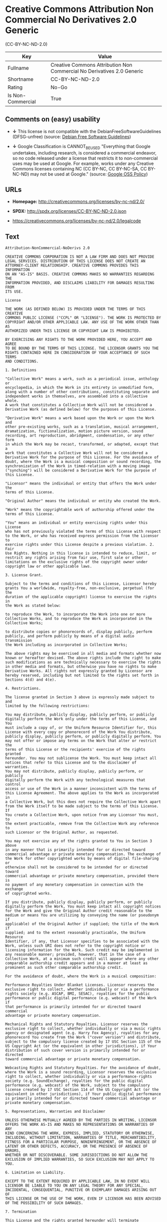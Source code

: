 * Creative Commons Attribution Non Commercial No Derivatives 2.0 Generic
(CC-BY-NC-ND-2.0)

| Key                 | Value                                                                    |
|---------------------+--------------------------------------------------------------------------|
| Fullname            | Creative Commons Attribution Non Commercial No Derivatives 2.0 Generic   |
| Shortname           | CC-BY-NC-ND-2.0                                                          |
| Rating              | No-Go                                                                    |
| Is Non-Commercial   | True                                                                     |

** Comments on (easy) usability

- *↓* This license is not compatible with the
  DebianFreeSoftwareGuidelines (DFSG-unfree) (source:
  [[https://wiki.debian.org/DFSGLicenses][Debian Free Software
  Guidelines]])

- *↓* Google Classification is CANNOT_BE_USED "Everything that Google
  undertakes, including research, is considered a commercial endeavor,
  so no code released under a license that restricts it to
  non-commercial uses may be used at Google. For example, works under
  any Creative Commons licenses containing NC (CC BY-NC, CC BY-NC-SA, CC
  BY-NC-ND) may not be used at Google." (source:
  [[https://opensource.google.com/docs/thirdparty/licenses/][Google OSS
  Policy]])

** URLs

- *Homepage:* http://creativecommons.org/licenses/by-nc-nd/2.0/

- *SPDX:* http://spdx.org/licenses/CC-BY-NC-ND-2.0.json

- https://creativecommons.org/licenses/by-nc-nd/2.0/legalcode

** Text

#+BEGIN_EXAMPLE
    Attribution-NonCommercial-NoDerivs 2.0

    CREATIVE COMMONS CORPORATION IS NOT A LAW FIRM AND DOES NOT PROVIDE
    LEGAL SERVICES. DISTRIBUTION OF THIS LICENSE DOES NOT CREATE AN
    ATTORNEY-CLIENT RELATIONSHIP. CREATIVE COMMONS PROVIDES THIS INFORMATION
    ON AN "AS-IS" BASIS. CREATIVE COMMONS MAKES NO WARRANTIES REGARDING THE
    INFORMATION PROVIDED, AND DISCLAIMS LIABILITY FOR DAMAGES RESULTING FROM
    ITS USE.

    License

    THE WORK (AS DEFINED BELOW) IS PROVIDED UNDER THE TERMS OF THIS CREATIVE
    COMMONS PUBLIC LICENSE ("CCPL" OR "LICENSE"). THE WORK IS PROTECTED BY
    COPYRIGHT AND/OR OTHER APPLICABLE LAW. ANY USE OF THE WORK OTHER THAN AS
    AUTHORIZED UNDER THIS LICENSE OR COPYRIGHT LAW IS PROHIBITED.

    BY EXERCISING ANY RIGHTS TO THE WORK PROVIDED HERE, YOU ACCEPT AND AGREE
    TO BE BOUND BY THE TERMS OF THIS LICENSE. THE LICENSOR GRANTS YOU THE
    RIGHTS CONTAINED HERE IN CONSIDERATION OF YOUR ACCEPTANCE OF SUCH TERMS
    AND CONDITIONS.

    1. Definitions

    "Collective Work" means a work, such as a periodical issue, anthology or
    encyclopedia, in which the Work in its entirety in unmodified form,
    along with a number of other contributions, constituting separate and
    independent works in themselves, are assembled into a collective whole.
    A work that constitutes a Collective Work will not be considered a
    Derivative Work (as defined below) for the purposes of this License.

    "Derivative Work" means a work based upon the Work or upon the Work and
    other pre-existing works, such as a translation, musical arrangement,
    dramatization, fictionalization, motion picture version, sound
    recording, art reproduction, abridgment, condensation, or any other form
    in which the Work may be recast, transformed, or adapted, except that a
    work that constitutes a Collective Work will not be considered a
    Derivative Work for the purpose of this License. For the avoidance of
    doubt, where the Work is a musical composition or sound recording, the
    synchronization of the Work in timed-relation with a moving image
    ("synching") will be considered a Derivative Work for the purpose of
    this License.

    "Licensor" means the individual or entity that offers the Work under the
    terms of this License.

    "Original Author" means the individual or entity who created the Work.

    "Work" means the copyrightable work of authorship offered under the
    terms of this License.

    "You" means an individual or entity exercising rights under this License
    who has not previously violated the terms of this License with respect
    to the Work, or who has received express permission from the Licensor to
    exercise rights under this License despite a previous violation. 2. Fair
    Use Rights. Nothing in this license is intended to reduce, limit, or
    restrict any rights arising from fair use, first sale or other
    limitations on the exclusive rights of the copyright owner under
    copyright law or other applicable laws.

    3. License Grant. 

    Subject to the terms and conditions of this License, Licensor hereby
    grants You a worldwide, royalty-free, non-exclusive, perpetual (for the
    duration of the applicable copyright) license to exercise the rights in
    the Work as stated below:

    to reproduce the Work, to incorporate the Work into one or more
    Collective Works, and to reproduce the Work as incorporated in the
    Collective Works;

    to distribute copies or phonorecords of, display publicly, perform
    publicly, and perform publicly by means of a digital audio transmission
    the Work including as incorporated in Collective Works;

    The above rights may be exercised in all media and formats whether now
    known or hereafter devised. The above rights include the right to make
    such modifications as are technically necessary to exercise the rights
    in other media and formats, but otherwise you have no rights to make
    Derivative Works. All rights not expressly granted by Licensor are
    hereby reserved, including but not limited to the rights set forth in
    Sections 4(d) and 4(e).

    4. Restrictions.

    The license granted in Section 3 above is expressly made subject to and
    limited by the following restrictions:

    You may distribute, publicly display, publicly perform, or publicly
    digitally perform the Work only under the terms of this License, and You
    must include a copy of, or the Uniform Resource Identifier for, this
    License with every copy or phonorecord of the Work You distribute,
    publicly display, publicly perform, or publicly digitally perform. You
    may not offer or impose any terms on the Work that alter or restrict the
    terms of this License or the recipients' exercise of the rights granted
    hereunder. You may not sublicense the Work. You must keep intact all
    notices that refer to this License and to the disclaimer of warranties.
    You may not distribute, publicly display, publicly perform, or publicly
    digitally perform the Work with any technological measures that control
    access or use of the Work in a manner inconsistent with the terms of
    this License Agreement. The above applies to the Work as incorporated in
    a Collective Work, but this does not require the Collective Work apart
    from the Work itself to be made subject to the terms of this License. If
    You create a Collective Work, upon notice from any Licensor You must, to
    the extent practicable, remove from the Collective Work any reference to
    such Licensor or the Original Author, as requested.

    You may not exercise any of the rights granted to You in Section 3 above
    in any manner that is primarily intended for or directed toward
    commercial advantage or private monetary compensation. The exchange of
    the Work for other copyrighted works by means of digital file-sharing or
    otherwise shall not be considered to be intended for or directed toward
    commercial advantage or private monetary compensation, provided there is
    no payment of any monetary compensation in connection with the exchange
    of copyrighted works.

    If you distribute, publicly display, publicly perform, or publicly
    digitally perform the Work, You must keep intact all copyright notices
    for the Work and give the Original Author credit reasonable to the
    medium or means You are utilizing by conveying the name (or pseudonym if
    applicable) of the Original Author if supplied; the title of the Work if
    supplied; and to the extent reasonably practicable, the Uniform Resource
    Identifier, if any, that Licensor specifies to be associated with the
    Work, unless such URI does not refer to the copyright notice or
    licensing information for the Work. Such credit may be implemented in
    any reasonable manner; provided, however, that in the case of a
    Collective Work, at a minimum such credit will appear where any other
    comparable authorship credit appears and in a manner at least as
    prominent as such other comparable authorship credit.

    For the avoidance of doubt, where the Work is a musical composition:

    Performance Royalties Under Blanket Licenses. Licensor reserves the
    exclusive right to collect, whether individually or via a performance
    rights society (e.g. ASCAP, BMI, SESAC), royalties for the public
    performance or public digital performance (e.g. webcast) of the Work if
    that performance is primarily intended for or directed toward commercial
    advantage or private monetary compensation.

    Mechanical Rights and Statutory Royalties. Licensor reserves the
    exclusive right to collect, whether individually or via a music rights
    agency or designated agent (e.g. Harry Fox Agency), royalties for any
    phonorecord You create from the Work ("cover version") and distribute,
    subject to the compulsory license created by 17 USC Section 115 of the
    US Copyright Act (or the equivalent in other jurisdictions), if Your
    distribution of such cover version is primarily intended for or directed
    toward commercial advantage or private monetary compensation.

    Webcasting Rights and Statutory Royalties. For the avoidance of doubt,
    where the Work is a sound recording, Licensor reserves the exclusive
    right to collect, whether individually or via a performance-rights
    society (e.g. SoundExchange), royalties for the public digital
    performance (e.g. webcast) of the Work, subject to the compulsory
    license created by 17 USC Section 114 of the US Copyright Act (or the
    equivalent in other jurisdictions), if Your public digital performance
    is primarily intended for or directed toward commercial advantage or
    private monetary compensation.

    5. Representations, Warranties and Disclaimer

    UNLESS OTHERWISE MUTUALLY AGREED BY THE PARTIES IN WRITING, LICENSOR
    OFFERS THE WORK AS-IS AND MAKES NO REPRESENTATIONS OR WARRANTIES OF ANY
    KIND CONCERNING THE WORK, EXPRESS, IMPLIED, STATUTORY OR OTHERWISE,
    INCLUDING, WITHOUT LIMITATION, WARRANTIES OF TITLE, MERCHANTIBILITY,
    FITNESS FOR A PARTICULAR PURPOSE, NONINFRINGEMENT, OR THE ABSENCE OF
    LATENT OR OTHER DEFECTS, ACCURACY, OR THE PRESENCE OF ABSENCE OF ERRORS,
    WHETHER OR NOT DISCOVERABLE. SOME JURISDICTIONS DO NOT ALLOW THE
    EXCLUSION OF IMPLIED WARRANTIES, SO SUCH EXCLUSION MAY NOT APPLY TO YOU.

    6. Limitation on Liability.

    EXCEPT TO THE EXTENT REQUIRED BY APPLICABLE LAW, IN NO EVENT WILL
    LICENSOR BE LIABLE TO YOU ON ANY LEGAL THEORY FOR ANY SPECIAL,
    INCIDENTAL, CONSEQUENTIAL, PUNITIVE OR EXEMPLARY DAMAGES ARISING OUT OF
    THIS LICENSE OR THE USE OF THE WORK, EVEN IF LICENSOR HAS BEEN ADVISED
    OF THE POSSIBILITY OF SUCH DAMAGES.

    7. Termination

    This License and the rights granted hereunder will terminate
    automatically upon any breach by You of the terms of this License.
    Individuals or entities who have received Collective Works from You
    under this License, however, will not have their licenses terminated
    provided such individuals or entities remain in full compliance with
    those licenses. Sections 1, 2, 5, 6, 7, and 8 will survive any
    termination of this License.

    Subject to the above terms and conditions, the license granted here is
    perpetual (for the duration of the applicable copyright in the Work).
    Notwithstanding the above, Licensor reserves the right to release the
    Work under different license terms or to stop distributing the Work at
    any time; provided, however that any such election will not serve to
    withdraw this License (or any other license that has been, or is
    required to be, granted under the terms of this License), and this
    License will continue in full force and effect unless terminated as
    stated above.

    8. Miscellaneous

    Each time You distribute or publicly digitally perform the Work or a
    Collective Work, the Licensor offers to the recipient a license to the
    Work on the same terms and conditions as the license granted to You
    under this License.

    If any provision of this License is invalid or unenforceable under
    applicable law, it shall not affect the validity or enforceability of
    the remainder of the terms of this License, and without further action
    by the parties to this agreement, such provision shall be reformed to
    the minimum extent necessary to make such provision valid and
    enforceable.

    No term or provision of this License shall be deemed waived and no
    breach consented to unless such waiver or consent shall be in writing
    and signed by the party to be charged with such waiver or consent.

    This License constitutes the entire agreement between the parties with
    respect to the Work licensed here. There are no understandings,
    agreements or representations with respect to the Work not specified
    here. Licensor shall not be bound by any additional provisions that may
    appear in any communication from You. This License may not be modified
    without the mutual written agreement of the Licensor and You.

    Creative Commons is not a party to this License, and makes no warranty
    whatsoever in connection with the Work. Creative Commons will not be
    liable to You or any party on any legal theory for any damages
    whatsoever, including without limitation any general, special,
    incidental or consequential damages arising in connection to this
    license. Notwithstanding the foregoing two (2) sentences, if Creative
    Commons has expressly identified itself as the Licensor hereunder, it
    shall have all rights and obligations of Licensor.

    Except for the limited purpose of indicating to the public that the Work
    is licensed under the CCPL, neither party will use the trademark
    "Creative Commons" or any related trademark or logo of Creative Commons
    without the prior written consent of Creative Commons. Any permitted use
    will be in compliance with Creative Commons' then-current trademark
    usage guidelines, as may be published on its website or otherwise made
    available upon request from time to time.

    Creative Commons may be contacted at http://creativecommons.org/.
#+END_EXAMPLE

--------------

** Raw Data

#+BEGIN_EXAMPLE
    {
        "__impliedNames": [
            "CC-BY-NC-ND-2.0",
            "Creative Commons Attribution Non Commercial No Derivatives 2.0 Generic",
            "cc-by-nc-nd-2.0"
        ],
        "__impliedId": "CC-BY-NC-ND-2.0",
        "__impliedAmbiguousNames": [
            "Creative Commons Attribution-Non Commercial-Share Alike (CC-by-nc-sa)"
        ],
        "__impliedRatingState": [
            [
                "Override",
                {
                    "tag": "FinalRating",
                    "contents": {
                        "tag": "RNoGo"
                    }
                }
            ]
        ],
        "__impliedNonCommercial": true,
        "facts": {
            "LicenseName": {
                "implications": {
                    "__impliedNames": [
                        "CC-BY-NC-ND-2.0",
                        "CC-BY-NC-ND-2.0",
                        "Creative Commons Attribution Non Commercial No Derivatives 2.0 Generic",
                        "cc-by-nc-nd-2.0"
                    ],
                    "__impliedId": "CC-BY-NC-ND-2.0"
                },
                "shortname": "CC-BY-NC-ND-2.0",
                "otherNames": [
                    "CC-BY-NC-ND-2.0",
                    "Creative Commons Attribution Non Commercial No Derivatives 2.0 Generic",
                    "cc-by-nc-nd-2.0"
                ]
            },
            "SPDX": {
                "isSPDXLicenseDeprecated": false,
                "spdxFullName": "Creative Commons Attribution Non Commercial No Derivatives 2.0 Generic",
                "spdxDetailsURL": "http://spdx.org/licenses/CC-BY-NC-ND-2.0.json",
                "_sourceURL": "https://spdx.org/licenses/CC-BY-NC-ND-2.0.html",
                "spdxLicIsOSIApproved": false,
                "spdxSeeAlso": [
                    "https://creativecommons.org/licenses/by-nc-nd/2.0/legalcode"
                ],
                "_implications": {
                    "__impliedNames": [
                        "CC-BY-NC-ND-2.0",
                        "Creative Commons Attribution Non Commercial No Derivatives 2.0 Generic"
                    ],
                    "__impliedId": "CC-BY-NC-ND-2.0",
                    "__impliedURLs": [
                        [
                            "SPDX",
                            "http://spdx.org/licenses/CC-BY-NC-ND-2.0.json"
                        ],
                        [
                            null,
                            "https://creativecommons.org/licenses/by-nc-nd/2.0/legalcode"
                        ]
                    ]
                },
                "spdxLicenseId": "CC-BY-NC-ND-2.0"
            },
            "Scancode": {
                "otherUrls": [
                    "https://creativecommons.org/licenses/by-nc-nd/2.0/legalcode"
                ],
                "homepageUrl": "http://creativecommons.org/licenses/by-nc-nd/2.0/",
                "shortName": "CC-BY-NC-ND-2.0",
                "textUrls": null,
                "text": "Attribution-NonCommercial-NoDerivs 2.0\n\nCREATIVE COMMONS CORPORATION IS NOT A LAW FIRM AND DOES NOT PROVIDE\nLEGAL SERVICES. DISTRIBUTION OF THIS LICENSE DOES NOT CREATE AN\nATTORNEY-CLIENT RELATIONSHIP. CREATIVE COMMONS PROVIDES THIS INFORMATION\nON AN \"AS-IS\" BASIS. CREATIVE COMMONS MAKES NO WARRANTIES REGARDING THE\nINFORMATION PROVIDED, AND DISCLAIMS LIABILITY FOR DAMAGES RESULTING FROM\nITS USE.\n\nLicense\n\nTHE WORK (AS DEFINED BELOW) IS PROVIDED UNDER THE TERMS OF THIS CREATIVE\nCOMMONS PUBLIC LICENSE (\"CCPL\" OR \"LICENSE\"). THE WORK IS PROTECTED BY\nCOPYRIGHT AND/OR OTHER APPLICABLE LAW. ANY USE OF THE WORK OTHER THAN AS\nAUTHORIZED UNDER THIS LICENSE OR COPYRIGHT LAW IS PROHIBITED.\n\nBY EXERCISING ANY RIGHTS TO THE WORK PROVIDED HERE, YOU ACCEPT AND AGREE\nTO BE BOUND BY THE TERMS OF THIS LICENSE. THE LICENSOR GRANTS YOU THE\nRIGHTS CONTAINED HERE IN CONSIDERATION OF YOUR ACCEPTANCE OF SUCH TERMS\nAND CONDITIONS.\n\n1. Definitions\n\n\"Collective Work\" means a work, such as a periodical issue, anthology or\nencyclopedia, in which the Work in its entirety in unmodified form,\nalong with a number of other contributions, constituting separate and\nindependent works in themselves, are assembled into a collective whole.\nA work that constitutes a Collective Work will not be considered a\nDerivative Work (as defined below) for the purposes of this License.\n\n\"Derivative Work\" means a work based upon the Work or upon the Work and\nother pre-existing works, such as a translation, musical arrangement,\ndramatization, fictionalization, motion picture version, sound\nrecording, art reproduction, abridgment, condensation, or any other form\nin which the Work may be recast, transformed, or adapted, except that a\nwork that constitutes a Collective Work will not be considered a\nDerivative Work for the purpose of this License. For the avoidance of\ndoubt, where the Work is a musical composition or sound recording, the\nsynchronization of the Work in timed-relation with a moving image\n(\"synching\") will be considered a Derivative Work for the purpose of\nthis License.\n\n\"Licensor\" means the individual or entity that offers the Work under the\nterms of this License.\n\n\"Original Author\" means the individual or entity who created the Work.\n\n\"Work\" means the copyrightable work of authorship offered under the\nterms of this License.\n\n\"You\" means an individual or entity exercising rights under this License\nwho has not previously violated the terms of this License with respect\nto the Work, or who has received express permission from the Licensor to\nexercise rights under this License despite a previous violation. 2. Fair\nUse Rights. Nothing in this license is intended to reduce, limit, or\nrestrict any rights arising from fair use, first sale or other\nlimitations on the exclusive rights of the copyright owner under\ncopyright law or other applicable laws.\n\n3. License Grant. \n\nSubject to the terms and conditions of this License, Licensor hereby\ngrants You a worldwide, royalty-free, non-exclusive, perpetual (for the\nduration of the applicable copyright) license to exercise the rights in\nthe Work as stated below:\n\nto reproduce the Work, to incorporate the Work into one or more\nCollective Works, and to reproduce the Work as incorporated in the\nCollective Works;\n\nto distribute copies or phonorecords of, display publicly, perform\npublicly, and perform publicly by means of a digital audio transmission\nthe Work including as incorporated in Collective Works;\n\nThe above rights may be exercised in all media and formats whether now\nknown or hereafter devised. The above rights include the right to make\nsuch modifications as are technically necessary to exercise the rights\nin other media and formats, but otherwise you have no rights to make\nDerivative Works. All rights not expressly granted by Licensor are\nhereby reserved, including but not limited to the rights set forth in\nSections 4(d) and 4(e).\n\n4. Restrictions.\n\nThe license granted in Section 3 above is expressly made subject to and\nlimited by the following restrictions:\n\nYou may distribute, publicly display, publicly perform, or publicly\ndigitally perform the Work only under the terms of this License, and You\nmust include a copy of, or the Uniform Resource Identifier for, this\nLicense with every copy or phonorecord of the Work You distribute,\npublicly display, publicly perform, or publicly digitally perform. You\nmay not offer or impose any terms on the Work that alter or restrict the\nterms of this License or the recipients' exercise of the rights granted\nhereunder. You may not sublicense the Work. You must keep intact all\nnotices that refer to this License and to the disclaimer of warranties.\nYou may not distribute, publicly display, publicly perform, or publicly\ndigitally perform the Work with any technological measures that control\naccess or use of the Work in a manner inconsistent with the terms of\nthis License Agreement. The above applies to the Work as incorporated in\na Collective Work, but this does not require the Collective Work apart\nfrom the Work itself to be made subject to the terms of this License. If\nYou create a Collective Work, upon notice from any Licensor You must, to\nthe extent practicable, remove from the Collective Work any reference to\nsuch Licensor or the Original Author, as requested.\n\nYou may not exercise any of the rights granted to You in Section 3 above\nin any manner that is primarily intended for or directed toward\ncommercial advantage or private monetary compensation. The exchange of\nthe Work for other copyrighted works by means of digital file-sharing or\notherwise shall not be considered to be intended for or directed toward\ncommercial advantage or private monetary compensation, provided there is\nno payment of any monetary compensation in connection with the exchange\nof copyrighted works.\n\nIf you distribute, publicly display, publicly perform, or publicly\ndigitally perform the Work, You must keep intact all copyright notices\nfor the Work and give the Original Author credit reasonable to the\nmedium or means You are utilizing by conveying the name (or pseudonym if\napplicable) of the Original Author if supplied; the title of the Work if\nsupplied; and to the extent reasonably practicable, the Uniform Resource\nIdentifier, if any, that Licensor specifies to be associated with the\nWork, unless such URI does not refer to the copyright notice or\nlicensing information for the Work. Such credit may be implemented in\nany reasonable manner; provided, however, that in the case of a\nCollective Work, at a minimum such credit will appear where any other\ncomparable authorship credit appears and in a manner at least as\nprominent as such other comparable authorship credit.\n\nFor the avoidance of doubt, where the Work is a musical composition:\n\nPerformance Royalties Under Blanket Licenses. Licensor reserves the\nexclusive right to collect, whether individually or via a performance\nrights society (e.g. ASCAP, BMI, SESAC), royalties for the public\nperformance or public digital performance (e.g. webcast) of the Work if\nthat performance is primarily intended for or directed toward commercial\nadvantage or private monetary compensation.\n\nMechanical Rights and Statutory Royalties. Licensor reserves the\nexclusive right to collect, whether individually or via a music rights\nagency or designated agent (e.g. Harry Fox Agency), royalties for any\nphonorecord You create from the Work (\"cover version\") and distribute,\nsubject to the compulsory license created by 17 USC Section 115 of the\nUS Copyright Act (or the equivalent in other jurisdictions), if Your\ndistribution of such cover version is primarily intended for or directed\ntoward commercial advantage or private monetary compensation.\n\nWebcasting Rights and Statutory Royalties. For the avoidance of doubt,\nwhere the Work is a sound recording, Licensor reserves the exclusive\nright to collect, whether individually or via a performance-rights\nsociety (e.g. SoundExchange), royalties for the public digital\nperformance (e.g. webcast) of the Work, subject to the compulsory\nlicense created by 17 USC Section 114 of the US Copyright Act (or the\nequivalent in other jurisdictions), if Your public digital performance\nis primarily intended for or directed toward commercial advantage or\nprivate monetary compensation.\n\n5. Representations, Warranties and Disclaimer\n\nUNLESS OTHERWISE MUTUALLY AGREED BY THE PARTIES IN WRITING, LICENSOR\nOFFERS THE WORK AS-IS AND MAKES NO REPRESENTATIONS OR WARRANTIES OF ANY\nKIND CONCERNING THE WORK, EXPRESS, IMPLIED, STATUTORY OR OTHERWISE,\nINCLUDING, WITHOUT LIMITATION, WARRANTIES OF TITLE, MERCHANTIBILITY,\nFITNESS FOR A PARTICULAR PURPOSE, NONINFRINGEMENT, OR THE ABSENCE OF\nLATENT OR OTHER DEFECTS, ACCURACY, OR THE PRESENCE OF ABSENCE OF ERRORS,\nWHETHER OR NOT DISCOVERABLE. SOME JURISDICTIONS DO NOT ALLOW THE\nEXCLUSION OF IMPLIED WARRANTIES, SO SUCH EXCLUSION MAY NOT APPLY TO YOU.\n\n6. Limitation on Liability.\n\nEXCEPT TO THE EXTENT REQUIRED BY APPLICABLE LAW, IN NO EVENT WILL\nLICENSOR BE LIABLE TO YOU ON ANY LEGAL THEORY FOR ANY SPECIAL,\nINCIDENTAL, CONSEQUENTIAL, PUNITIVE OR EXEMPLARY DAMAGES ARISING OUT OF\nTHIS LICENSE OR THE USE OF THE WORK, EVEN IF LICENSOR HAS BEEN ADVISED\nOF THE POSSIBILITY OF SUCH DAMAGES.\n\n7. Termination\n\nThis License and the rights granted hereunder will terminate\nautomatically upon any breach by You of the terms of this License.\nIndividuals or entities who have received Collective Works from You\nunder this License, however, will not have their licenses terminated\nprovided such individuals or entities remain in full compliance with\nthose licenses. Sections 1, 2, 5, 6, 7, and 8 will survive any\ntermination of this License.\n\nSubject to the above terms and conditions, the license granted here is\nperpetual (for the duration of the applicable copyright in the Work).\nNotwithstanding the above, Licensor reserves the right to release the\nWork under different license terms or to stop distributing the Work at\nany time; provided, however that any such election will not serve to\nwithdraw this License (or any other license that has been, or is\nrequired to be, granted under the terms of this License), and this\nLicense will continue in full force and effect unless terminated as\nstated above.\n\n8. Miscellaneous\n\nEach time You distribute or publicly digitally perform the Work or a\nCollective Work, the Licensor offers to the recipient a license to the\nWork on the same terms and conditions as the license granted to You\nunder this License.\n\nIf any provision of this License is invalid or unenforceable under\napplicable law, it shall not affect the validity or enforceability of\nthe remainder of the terms of this License, and without further action\nby the parties to this agreement, such provision shall be reformed to\nthe minimum extent necessary to make such provision valid and\nenforceable.\n\nNo term or provision of this License shall be deemed waived and no\nbreach consented to unless such waiver or consent shall be in writing\nand signed by the party to be charged with such waiver or consent.\n\nThis License constitutes the entire agreement between the parties with\nrespect to the Work licensed here. There are no understandings,\nagreements or representations with respect to the Work not specified\nhere. Licensor shall not be bound by any additional provisions that may\nappear in any communication from You. This License may not be modified\nwithout the mutual written agreement of the Licensor and You.\n\nCreative Commons is not a party to this License, and makes no warranty\nwhatsoever in connection with the Work. Creative Commons will not be\nliable to You or any party on any legal theory for any damages\nwhatsoever, including without limitation any general, special,\nincidental or consequential damages arising in connection to this\nlicense. Notwithstanding the foregoing two (2) sentences, if Creative\nCommons has expressly identified itself as the Licensor hereunder, it\nshall have all rights and obligations of Licensor.\n\nExcept for the limited purpose of indicating to the public that the Work\nis licensed under the CCPL, neither party will use the trademark\n\"Creative Commons\" or any related trademark or logo of Creative Commons\nwithout the prior written consent of Creative Commons. Any permitted use\nwill be in compliance with Creative Commons' then-current trademark\nusage guidelines, as may be published on its website or otherwise made\navailable upon request from time to time.\n\nCreative Commons may be contacted at http://creativecommons.org/.",
                "category": "Free Restricted",
                "osiUrl": null,
                "owner": "Creative Commons",
                "_sourceURL": "https://github.com/nexB/scancode-toolkit/blob/develop/src/licensedcode/data/licenses/cc-by-nc-nd-2.0.yml",
                "key": "cc-by-nc-nd-2.0",
                "name": "Creative Commons Attribution Non-Commercial No Derivatives License 2.0",
                "spdxId": "CC-BY-NC-ND-2.0",
                "_implications": {
                    "__impliedNames": [
                        "cc-by-nc-nd-2.0",
                        "CC-BY-NC-ND-2.0",
                        "CC-BY-NC-ND-2.0"
                    ],
                    "__impliedId": "CC-BY-NC-ND-2.0",
                    "__impliedText": "Attribution-NonCommercial-NoDerivs 2.0\n\nCREATIVE COMMONS CORPORATION IS NOT A LAW FIRM AND DOES NOT PROVIDE\nLEGAL SERVICES. DISTRIBUTION OF THIS LICENSE DOES NOT CREATE AN\nATTORNEY-CLIENT RELATIONSHIP. CREATIVE COMMONS PROVIDES THIS INFORMATION\nON AN \"AS-IS\" BASIS. CREATIVE COMMONS MAKES NO WARRANTIES REGARDING THE\nINFORMATION PROVIDED, AND DISCLAIMS LIABILITY FOR DAMAGES RESULTING FROM\nITS USE.\n\nLicense\n\nTHE WORK (AS DEFINED BELOW) IS PROVIDED UNDER THE TERMS OF THIS CREATIVE\nCOMMONS PUBLIC LICENSE (\"CCPL\" OR \"LICENSE\"). THE WORK IS PROTECTED BY\nCOPYRIGHT AND/OR OTHER APPLICABLE LAW. ANY USE OF THE WORK OTHER THAN AS\nAUTHORIZED UNDER THIS LICENSE OR COPYRIGHT LAW IS PROHIBITED.\n\nBY EXERCISING ANY RIGHTS TO THE WORK PROVIDED HERE, YOU ACCEPT AND AGREE\nTO BE BOUND BY THE TERMS OF THIS LICENSE. THE LICENSOR GRANTS YOU THE\nRIGHTS CONTAINED HERE IN CONSIDERATION OF YOUR ACCEPTANCE OF SUCH TERMS\nAND CONDITIONS.\n\n1. Definitions\n\n\"Collective Work\" means a work, such as a periodical issue, anthology or\nencyclopedia, in which the Work in its entirety in unmodified form,\nalong with a number of other contributions, constituting separate and\nindependent works in themselves, are assembled into a collective whole.\nA work that constitutes a Collective Work will not be considered a\nDerivative Work (as defined below) for the purposes of this License.\n\n\"Derivative Work\" means a work based upon the Work or upon the Work and\nother pre-existing works, such as a translation, musical arrangement,\ndramatization, fictionalization, motion picture version, sound\nrecording, art reproduction, abridgment, condensation, or any other form\nin which the Work may be recast, transformed, or adapted, except that a\nwork that constitutes a Collective Work will not be considered a\nDerivative Work for the purpose of this License. For the avoidance of\ndoubt, where the Work is a musical composition or sound recording, the\nsynchronization of the Work in timed-relation with a moving image\n(\"synching\") will be considered a Derivative Work for the purpose of\nthis License.\n\n\"Licensor\" means the individual or entity that offers the Work under the\nterms of this License.\n\n\"Original Author\" means the individual or entity who created the Work.\n\n\"Work\" means the copyrightable work of authorship offered under the\nterms of this License.\n\n\"You\" means an individual or entity exercising rights under this License\nwho has not previously violated the terms of this License with respect\nto the Work, or who has received express permission from the Licensor to\nexercise rights under this License despite a previous violation. 2. Fair\nUse Rights. Nothing in this license is intended to reduce, limit, or\nrestrict any rights arising from fair use, first sale or other\nlimitations on the exclusive rights of the copyright owner under\ncopyright law or other applicable laws.\n\n3. License Grant. \n\nSubject to the terms and conditions of this License, Licensor hereby\ngrants You a worldwide, royalty-free, non-exclusive, perpetual (for the\nduration of the applicable copyright) license to exercise the rights in\nthe Work as stated below:\n\nto reproduce the Work, to incorporate the Work into one or more\nCollective Works, and to reproduce the Work as incorporated in the\nCollective Works;\n\nto distribute copies or phonorecords of, display publicly, perform\npublicly, and perform publicly by means of a digital audio transmission\nthe Work including as incorporated in Collective Works;\n\nThe above rights may be exercised in all media and formats whether now\nknown or hereafter devised. The above rights include the right to make\nsuch modifications as are technically necessary to exercise the rights\nin other media and formats, but otherwise you have no rights to make\nDerivative Works. All rights not expressly granted by Licensor are\nhereby reserved, including but not limited to the rights set forth in\nSections 4(d) and 4(e).\n\n4. Restrictions.\n\nThe license granted in Section 3 above is expressly made subject to and\nlimited by the following restrictions:\n\nYou may distribute, publicly display, publicly perform, or publicly\ndigitally perform the Work only under the terms of this License, and You\nmust include a copy of, or the Uniform Resource Identifier for, this\nLicense with every copy or phonorecord of the Work You distribute,\npublicly display, publicly perform, or publicly digitally perform. You\nmay not offer or impose any terms on the Work that alter or restrict the\nterms of this License or the recipients' exercise of the rights granted\nhereunder. You may not sublicense the Work. You must keep intact all\nnotices that refer to this License and to the disclaimer of warranties.\nYou may not distribute, publicly display, publicly perform, or publicly\ndigitally perform the Work with any technological measures that control\naccess or use of the Work in a manner inconsistent with the terms of\nthis License Agreement. The above applies to the Work as incorporated in\na Collective Work, but this does not require the Collective Work apart\nfrom the Work itself to be made subject to the terms of this License. If\nYou create a Collective Work, upon notice from any Licensor You must, to\nthe extent practicable, remove from the Collective Work any reference to\nsuch Licensor or the Original Author, as requested.\n\nYou may not exercise any of the rights granted to You in Section 3 above\nin any manner that is primarily intended for or directed toward\ncommercial advantage or private monetary compensation. The exchange of\nthe Work for other copyrighted works by means of digital file-sharing or\notherwise shall not be considered to be intended for or directed toward\ncommercial advantage or private monetary compensation, provided there is\nno payment of any monetary compensation in connection with the exchange\nof copyrighted works.\n\nIf you distribute, publicly display, publicly perform, or publicly\ndigitally perform the Work, You must keep intact all copyright notices\nfor the Work and give the Original Author credit reasonable to the\nmedium or means You are utilizing by conveying the name (or pseudonym if\napplicable) of the Original Author if supplied; the title of the Work if\nsupplied; and to the extent reasonably practicable, the Uniform Resource\nIdentifier, if any, that Licensor specifies to be associated with the\nWork, unless such URI does not refer to the copyright notice or\nlicensing information for the Work. Such credit may be implemented in\nany reasonable manner; provided, however, that in the case of a\nCollective Work, at a minimum such credit will appear where any other\ncomparable authorship credit appears and in a manner at least as\nprominent as such other comparable authorship credit.\n\nFor the avoidance of doubt, where the Work is a musical composition:\n\nPerformance Royalties Under Blanket Licenses. Licensor reserves the\nexclusive right to collect, whether individually or via a performance\nrights society (e.g. ASCAP, BMI, SESAC), royalties for the public\nperformance or public digital performance (e.g. webcast) of the Work if\nthat performance is primarily intended for or directed toward commercial\nadvantage or private monetary compensation.\n\nMechanical Rights and Statutory Royalties. Licensor reserves the\nexclusive right to collect, whether individually or via a music rights\nagency or designated agent (e.g. Harry Fox Agency), royalties for any\nphonorecord You create from the Work (\"cover version\") and distribute,\nsubject to the compulsory license created by 17 USC Section 115 of the\nUS Copyright Act (or the equivalent in other jurisdictions), if Your\ndistribution of such cover version is primarily intended for or directed\ntoward commercial advantage or private monetary compensation.\n\nWebcasting Rights and Statutory Royalties. For the avoidance of doubt,\nwhere the Work is a sound recording, Licensor reserves the exclusive\nright to collect, whether individually or via a performance-rights\nsociety (e.g. SoundExchange), royalties for the public digital\nperformance (e.g. webcast) of the Work, subject to the compulsory\nlicense created by 17 USC Section 114 of the US Copyright Act (or the\nequivalent in other jurisdictions), if Your public digital performance\nis primarily intended for or directed toward commercial advantage or\nprivate monetary compensation.\n\n5. Representations, Warranties and Disclaimer\n\nUNLESS OTHERWISE MUTUALLY AGREED BY THE PARTIES IN WRITING, LICENSOR\nOFFERS THE WORK AS-IS AND MAKES NO REPRESENTATIONS OR WARRANTIES OF ANY\nKIND CONCERNING THE WORK, EXPRESS, IMPLIED, STATUTORY OR OTHERWISE,\nINCLUDING, WITHOUT LIMITATION, WARRANTIES OF TITLE, MERCHANTIBILITY,\nFITNESS FOR A PARTICULAR PURPOSE, NONINFRINGEMENT, OR THE ABSENCE OF\nLATENT OR OTHER DEFECTS, ACCURACY, OR THE PRESENCE OF ABSENCE OF ERRORS,\nWHETHER OR NOT DISCOVERABLE. SOME JURISDICTIONS DO NOT ALLOW THE\nEXCLUSION OF IMPLIED WARRANTIES, SO SUCH EXCLUSION MAY NOT APPLY TO YOU.\n\n6. Limitation on Liability.\n\nEXCEPT TO THE EXTENT REQUIRED BY APPLICABLE LAW, IN NO EVENT WILL\nLICENSOR BE LIABLE TO YOU ON ANY LEGAL THEORY FOR ANY SPECIAL,\nINCIDENTAL, CONSEQUENTIAL, PUNITIVE OR EXEMPLARY DAMAGES ARISING OUT OF\nTHIS LICENSE OR THE USE OF THE WORK, EVEN IF LICENSOR HAS BEEN ADVISED\nOF THE POSSIBILITY OF SUCH DAMAGES.\n\n7. Termination\n\nThis License and the rights granted hereunder will terminate\nautomatically upon any breach by You of the terms of this License.\nIndividuals or entities who have received Collective Works from You\nunder this License, however, will not have their licenses terminated\nprovided such individuals or entities remain in full compliance with\nthose licenses. Sections 1, 2, 5, 6, 7, and 8 will survive any\ntermination of this License.\n\nSubject to the above terms and conditions, the license granted here is\nperpetual (for the duration of the applicable copyright in the Work).\nNotwithstanding the above, Licensor reserves the right to release the\nWork under different license terms or to stop distributing the Work at\nany time; provided, however that any such election will not serve to\nwithdraw this License (or any other license that has been, or is\nrequired to be, granted under the terms of this License), and this\nLicense will continue in full force and effect unless terminated as\nstated above.\n\n8. Miscellaneous\n\nEach time You distribute or publicly digitally perform the Work or a\nCollective Work, the Licensor offers to the recipient a license to the\nWork on the same terms and conditions as the license granted to You\nunder this License.\n\nIf any provision of this License is invalid or unenforceable under\napplicable law, it shall not affect the validity or enforceability of\nthe remainder of the terms of this License, and without further action\nby the parties to this agreement, such provision shall be reformed to\nthe minimum extent necessary to make such provision valid and\nenforceable.\n\nNo term or provision of this License shall be deemed waived and no\nbreach consented to unless such waiver or consent shall be in writing\nand signed by the party to be charged with such waiver or consent.\n\nThis License constitutes the entire agreement between the parties with\nrespect to the Work licensed here. There are no understandings,\nagreements or representations with respect to the Work not specified\nhere. Licensor shall not be bound by any additional provisions that may\nappear in any communication from You. This License may not be modified\nwithout the mutual written agreement of the Licensor and You.\n\nCreative Commons is not a party to this License, and makes no warranty\nwhatsoever in connection with the Work. Creative Commons will not be\nliable to You or any party on any legal theory for any damages\nwhatsoever, including without limitation any general, special,\nincidental or consequential damages arising in connection to this\nlicense. Notwithstanding the foregoing two (2) sentences, if Creative\nCommons has expressly identified itself as the Licensor hereunder, it\nshall have all rights and obligations of Licensor.\n\nExcept for the limited purpose of indicating to the public that the Work\nis licensed under the CCPL, neither party will use the trademark\n\"Creative Commons\" or any related trademark or logo of Creative Commons\nwithout the prior written consent of Creative Commons. Any permitted use\nwill be in compliance with Creative Commons' then-current trademark\nusage guidelines, as may be published on its website or otherwise made\navailable upon request from time to time.\n\nCreative Commons may be contacted at http://creativecommons.org/.",
                    "__impliedURLs": [
                        [
                            "Homepage",
                            "http://creativecommons.org/licenses/by-nc-nd/2.0/"
                        ],
                        [
                            null,
                            "https://creativecommons.org/licenses/by-nc-nd/2.0/legalcode"
                        ]
                    ]
                }
            },
            "Debian Free Software Guidelines": {
                "LicenseName": "Creative Commons Attribution-Non Commercial-Share Alike (CC-by-nc-sa)",
                "State": "DFSGInCompatible",
                "_sourceURL": "https://wiki.debian.org/DFSGLicenses",
                "_implications": {
                    "__impliedNames": [
                        "CC-BY-NC-ND-2.0"
                    ],
                    "__impliedAmbiguousNames": [
                        "Creative Commons Attribution-Non Commercial-Share Alike (CC-by-nc-sa)"
                    ],
                    "__impliedJudgement": [
                        [
                            "Debian Free Software Guidelines",
                            {
                                "tag": "NegativeJudgement",
                                "contents": "This license is not compatible with the DebianFreeSoftwareGuidelines (DFSG-unfree)"
                            }
                        ]
                    ]
                },
                "Comment": null,
                "LicenseId": "CC-BY-NC-ND-2.0"
            },
            "Override": {
                "oNonCommecrial": true,
                "implications": {
                    "__impliedNames": [
                        "CC-BY-NC-ND-2.0"
                    ],
                    "__impliedId": "CC-BY-NC-ND-2.0",
                    "__impliedRatingState": [
                        [
                            "Override",
                            {
                                "tag": "FinalRating",
                                "contents": {
                                    "tag": "RNoGo"
                                }
                            }
                        ]
                    ],
                    "__impliedNonCommercial": true
                },
                "oName": "CC-BY-NC-ND-2.0",
                "oOtherLicenseIds": [],
                "oDescription": null,
                "oJudgement": null,
                "oRatingState": {
                    "tag": "FinalRating",
                    "contents": {
                        "tag": "RNoGo"
                    }
                }
            },
            "Google OSS Policy": {
                "rating": "CANNOT_BE_USED",
                "_sourceURL": "https://opensource.google.com/docs/thirdparty/licenses/",
                "id": "CC-BY-NC-ND-2.0",
                "_implications": {
                    "__impliedNames": [
                        "CC-BY-NC-ND-2.0"
                    ],
                    "__impliedJudgement": [
                        [
                            "Google OSS Policy",
                            {
                                "tag": "NegativeJudgement",
                                "contents": "Google Classification is CANNOT_BE_USED \"Everything that Google undertakes, including research, is considered a commercial endeavor, so no code released under a license that restricts it to non-commercial uses may be used at Google. For example, works under any Creative Commons licenses containing NC (CC BY-NC, CC BY-NC-SA, CC BY-NC-ND) may not be used at Google.\""
                            }
                        ]
                    ]
                },
                "description": "Everything that Google undertakes, including research, is considered a commercial endeavor, so no code released under a license that restricts it to non-commercial uses may be used at Google. For example, works under any Creative Commons licenses containing NC (CC BY-NC, CC BY-NC-SA, CC BY-NC-ND) may not be used at Google."
            }
        },
        "__impliedJudgement": [
            [
                "Debian Free Software Guidelines",
                {
                    "tag": "NegativeJudgement",
                    "contents": "This license is not compatible with the DebianFreeSoftwareGuidelines (DFSG-unfree)"
                }
            ],
            [
                "Google OSS Policy",
                {
                    "tag": "NegativeJudgement",
                    "contents": "Google Classification is CANNOT_BE_USED \"Everything that Google undertakes, including research, is considered a commercial endeavor, so no code released under a license that restricts it to non-commercial uses may be used at Google. For example, works under any Creative Commons licenses containing NC (CC BY-NC, CC BY-NC-SA, CC BY-NC-ND) may not be used at Google.\""
                }
            ]
        ],
        "__impliedText": "Attribution-NonCommercial-NoDerivs 2.0\n\nCREATIVE COMMONS CORPORATION IS NOT A LAW FIRM AND DOES NOT PROVIDE\nLEGAL SERVICES. DISTRIBUTION OF THIS LICENSE DOES NOT CREATE AN\nATTORNEY-CLIENT RELATIONSHIP. CREATIVE COMMONS PROVIDES THIS INFORMATION\nON AN \"AS-IS\" BASIS. CREATIVE COMMONS MAKES NO WARRANTIES REGARDING THE\nINFORMATION PROVIDED, AND DISCLAIMS LIABILITY FOR DAMAGES RESULTING FROM\nITS USE.\n\nLicense\n\nTHE WORK (AS DEFINED BELOW) IS PROVIDED UNDER THE TERMS OF THIS CREATIVE\nCOMMONS PUBLIC LICENSE (\"CCPL\" OR \"LICENSE\"). THE WORK IS PROTECTED BY\nCOPYRIGHT AND/OR OTHER APPLICABLE LAW. ANY USE OF THE WORK OTHER THAN AS\nAUTHORIZED UNDER THIS LICENSE OR COPYRIGHT LAW IS PROHIBITED.\n\nBY EXERCISING ANY RIGHTS TO THE WORK PROVIDED HERE, YOU ACCEPT AND AGREE\nTO BE BOUND BY THE TERMS OF THIS LICENSE. THE LICENSOR GRANTS YOU THE\nRIGHTS CONTAINED HERE IN CONSIDERATION OF YOUR ACCEPTANCE OF SUCH TERMS\nAND CONDITIONS.\n\n1. Definitions\n\n\"Collective Work\" means a work, such as a periodical issue, anthology or\nencyclopedia, in which the Work in its entirety in unmodified form,\nalong with a number of other contributions, constituting separate and\nindependent works in themselves, are assembled into a collective whole.\nA work that constitutes a Collective Work will not be considered a\nDerivative Work (as defined below) for the purposes of this License.\n\n\"Derivative Work\" means a work based upon the Work or upon the Work and\nother pre-existing works, such as a translation, musical arrangement,\ndramatization, fictionalization, motion picture version, sound\nrecording, art reproduction, abridgment, condensation, or any other form\nin which the Work may be recast, transformed, or adapted, except that a\nwork that constitutes a Collective Work will not be considered a\nDerivative Work for the purpose of this License. For the avoidance of\ndoubt, where the Work is a musical composition or sound recording, the\nsynchronization of the Work in timed-relation with a moving image\n(\"synching\") will be considered a Derivative Work for the purpose of\nthis License.\n\n\"Licensor\" means the individual or entity that offers the Work under the\nterms of this License.\n\n\"Original Author\" means the individual or entity who created the Work.\n\n\"Work\" means the copyrightable work of authorship offered under the\nterms of this License.\n\n\"You\" means an individual or entity exercising rights under this License\nwho has not previously violated the terms of this License with respect\nto the Work, or who has received express permission from the Licensor to\nexercise rights under this License despite a previous violation. 2. Fair\nUse Rights. Nothing in this license is intended to reduce, limit, or\nrestrict any rights arising from fair use, first sale or other\nlimitations on the exclusive rights of the copyright owner under\ncopyright law or other applicable laws.\n\n3. License Grant. \n\nSubject to the terms and conditions of this License, Licensor hereby\ngrants You a worldwide, royalty-free, non-exclusive, perpetual (for the\nduration of the applicable copyright) license to exercise the rights in\nthe Work as stated below:\n\nto reproduce the Work, to incorporate the Work into one or more\nCollective Works, and to reproduce the Work as incorporated in the\nCollective Works;\n\nto distribute copies or phonorecords of, display publicly, perform\npublicly, and perform publicly by means of a digital audio transmission\nthe Work including as incorporated in Collective Works;\n\nThe above rights may be exercised in all media and formats whether now\nknown or hereafter devised. The above rights include the right to make\nsuch modifications as are technically necessary to exercise the rights\nin other media and formats, but otherwise you have no rights to make\nDerivative Works. All rights not expressly granted by Licensor are\nhereby reserved, including but not limited to the rights set forth in\nSections 4(d) and 4(e).\n\n4. Restrictions.\n\nThe license granted in Section 3 above is expressly made subject to and\nlimited by the following restrictions:\n\nYou may distribute, publicly display, publicly perform, or publicly\ndigitally perform the Work only under the terms of this License, and You\nmust include a copy of, or the Uniform Resource Identifier for, this\nLicense with every copy or phonorecord of the Work You distribute,\npublicly display, publicly perform, or publicly digitally perform. You\nmay not offer or impose any terms on the Work that alter or restrict the\nterms of this License or the recipients' exercise of the rights granted\nhereunder. You may not sublicense the Work. You must keep intact all\nnotices that refer to this License and to the disclaimer of warranties.\nYou may not distribute, publicly display, publicly perform, or publicly\ndigitally perform the Work with any technological measures that control\naccess or use of the Work in a manner inconsistent with the terms of\nthis License Agreement. The above applies to the Work as incorporated in\na Collective Work, but this does not require the Collective Work apart\nfrom the Work itself to be made subject to the terms of this License. If\nYou create a Collective Work, upon notice from any Licensor You must, to\nthe extent practicable, remove from the Collective Work any reference to\nsuch Licensor or the Original Author, as requested.\n\nYou may not exercise any of the rights granted to You in Section 3 above\nin any manner that is primarily intended for or directed toward\ncommercial advantage or private monetary compensation. The exchange of\nthe Work for other copyrighted works by means of digital file-sharing or\notherwise shall not be considered to be intended for or directed toward\ncommercial advantage or private monetary compensation, provided there is\nno payment of any monetary compensation in connection with the exchange\nof copyrighted works.\n\nIf you distribute, publicly display, publicly perform, or publicly\ndigitally perform the Work, You must keep intact all copyright notices\nfor the Work and give the Original Author credit reasonable to the\nmedium or means You are utilizing by conveying the name (or pseudonym if\napplicable) of the Original Author if supplied; the title of the Work if\nsupplied; and to the extent reasonably practicable, the Uniform Resource\nIdentifier, if any, that Licensor specifies to be associated with the\nWork, unless such URI does not refer to the copyright notice or\nlicensing information for the Work. Such credit may be implemented in\nany reasonable manner; provided, however, that in the case of a\nCollective Work, at a minimum such credit will appear where any other\ncomparable authorship credit appears and in a manner at least as\nprominent as such other comparable authorship credit.\n\nFor the avoidance of doubt, where the Work is a musical composition:\n\nPerformance Royalties Under Blanket Licenses. Licensor reserves the\nexclusive right to collect, whether individually or via a performance\nrights society (e.g. ASCAP, BMI, SESAC), royalties for the public\nperformance or public digital performance (e.g. webcast) of the Work if\nthat performance is primarily intended for or directed toward commercial\nadvantage or private monetary compensation.\n\nMechanical Rights and Statutory Royalties. Licensor reserves the\nexclusive right to collect, whether individually or via a music rights\nagency or designated agent (e.g. Harry Fox Agency), royalties for any\nphonorecord You create from the Work (\"cover version\") and distribute,\nsubject to the compulsory license created by 17 USC Section 115 of the\nUS Copyright Act (or the equivalent in other jurisdictions), if Your\ndistribution of such cover version is primarily intended for or directed\ntoward commercial advantage or private monetary compensation.\n\nWebcasting Rights and Statutory Royalties. For the avoidance of doubt,\nwhere the Work is a sound recording, Licensor reserves the exclusive\nright to collect, whether individually or via a performance-rights\nsociety (e.g. SoundExchange), royalties for the public digital\nperformance (e.g. webcast) of the Work, subject to the compulsory\nlicense created by 17 USC Section 114 of the US Copyright Act (or the\nequivalent in other jurisdictions), if Your public digital performance\nis primarily intended for or directed toward commercial advantage or\nprivate monetary compensation.\n\n5. Representations, Warranties and Disclaimer\n\nUNLESS OTHERWISE MUTUALLY AGREED BY THE PARTIES IN WRITING, LICENSOR\nOFFERS THE WORK AS-IS AND MAKES NO REPRESENTATIONS OR WARRANTIES OF ANY\nKIND CONCERNING THE WORK, EXPRESS, IMPLIED, STATUTORY OR OTHERWISE,\nINCLUDING, WITHOUT LIMITATION, WARRANTIES OF TITLE, MERCHANTIBILITY,\nFITNESS FOR A PARTICULAR PURPOSE, NONINFRINGEMENT, OR THE ABSENCE OF\nLATENT OR OTHER DEFECTS, ACCURACY, OR THE PRESENCE OF ABSENCE OF ERRORS,\nWHETHER OR NOT DISCOVERABLE. SOME JURISDICTIONS DO NOT ALLOW THE\nEXCLUSION OF IMPLIED WARRANTIES, SO SUCH EXCLUSION MAY NOT APPLY TO YOU.\n\n6. Limitation on Liability.\n\nEXCEPT TO THE EXTENT REQUIRED BY APPLICABLE LAW, IN NO EVENT WILL\nLICENSOR BE LIABLE TO YOU ON ANY LEGAL THEORY FOR ANY SPECIAL,\nINCIDENTAL, CONSEQUENTIAL, PUNITIVE OR EXEMPLARY DAMAGES ARISING OUT OF\nTHIS LICENSE OR THE USE OF THE WORK, EVEN IF LICENSOR HAS BEEN ADVISED\nOF THE POSSIBILITY OF SUCH DAMAGES.\n\n7. Termination\n\nThis License and the rights granted hereunder will terminate\nautomatically upon any breach by You of the terms of this License.\nIndividuals or entities who have received Collective Works from You\nunder this License, however, will not have their licenses terminated\nprovided such individuals or entities remain in full compliance with\nthose licenses. Sections 1, 2, 5, 6, 7, and 8 will survive any\ntermination of this License.\n\nSubject to the above terms and conditions, the license granted here is\nperpetual (for the duration of the applicable copyright in the Work).\nNotwithstanding the above, Licensor reserves the right to release the\nWork under different license terms or to stop distributing the Work at\nany time; provided, however that any such election will not serve to\nwithdraw this License (or any other license that has been, or is\nrequired to be, granted under the terms of this License), and this\nLicense will continue in full force and effect unless terminated as\nstated above.\n\n8. Miscellaneous\n\nEach time You distribute or publicly digitally perform the Work or a\nCollective Work, the Licensor offers to the recipient a license to the\nWork on the same terms and conditions as the license granted to You\nunder this License.\n\nIf any provision of this License is invalid or unenforceable under\napplicable law, it shall not affect the validity or enforceability of\nthe remainder of the terms of this License, and without further action\nby the parties to this agreement, such provision shall be reformed to\nthe minimum extent necessary to make such provision valid and\nenforceable.\n\nNo term or provision of this License shall be deemed waived and no\nbreach consented to unless such waiver or consent shall be in writing\nand signed by the party to be charged with such waiver or consent.\n\nThis License constitutes the entire agreement between the parties with\nrespect to the Work licensed here. There are no understandings,\nagreements or representations with respect to the Work not specified\nhere. Licensor shall not be bound by any additional provisions that may\nappear in any communication from You. This License may not be modified\nwithout the mutual written agreement of the Licensor and You.\n\nCreative Commons is not a party to this License, and makes no warranty\nwhatsoever in connection with the Work. Creative Commons will not be\nliable to You or any party on any legal theory for any damages\nwhatsoever, including without limitation any general, special,\nincidental or consequential damages arising in connection to this\nlicense. Notwithstanding the foregoing two (2) sentences, if Creative\nCommons has expressly identified itself as the Licensor hereunder, it\nshall have all rights and obligations of Licensor.\n\nExcept for the limited purpose of indicating to the public that the Work\nis licensed under the CCPL, neither party will use the trademark\n\"Creative Commons\" or any related trademark or logo of Creative Commons\nwithout the prior written consent of Creative Commons. Any permitted use\nwill be in compliance with Creative Commons' then-current trademark\nusage guidelines, as may be published on its website or otherwise made\navailable upon request from time to time.\n\nCreative Commons may be contacted at http://creativecommons.org/.",
        "__impliedURLs": [
            [
                "SPDX",
                "http://spdx.org/licenses/CC-BY-NC-ND-2.0.json"
            ],
            [
                null,
                "https://creativecommons.org/licenses/by-nc-nd/2.0/legalcode"
            ],
            [
                "Homepage",
                "http://creativecommons.org/licenses/by-nc-nd/2.0/"
            ]
        ]
    }
#+END_EXAMPLE